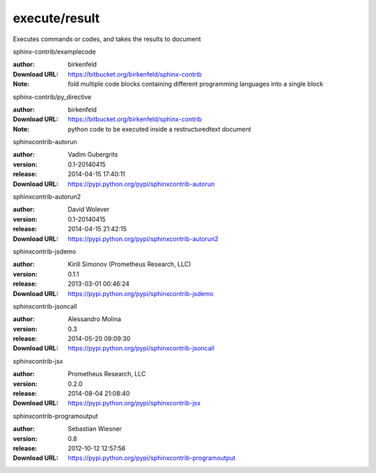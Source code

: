 execute/result
==============

Executes commands or codes, and takes the results to document

.. role:: extension-name


.. container:: sphinx-extension bitbucket

   :extension-name:`sphinx-contrib/examplecode`

   :author:  birkenfeld
   :Download URL: https://bitbucket.org/birkenfeld/sphinx-contrib
   :Note: fold multiple code blocks containing different programming languages into a single block

.. container:: sphinx-extension bitbucket

   :extension-name:`sphinx-contrib/py_directive`

   :author:  birkenfeld
   :Download URL: https://bitbucket.org/birkenfeld/sphinx-contrib
   :Note: python code to be executed inside a restructuredtext document

.. container:: sphinx-extension PyPI

   :extension-name:`sphinxcontrib-autorun`
   |sphinxcontrib-autorun-py_versions| |sphinxcontrib-autorun-download|

   :author:  Vadim Gubergrits
   :version: 0.1-20140415
   :release: 2014-04-15 17:40:11
   :Download URL: https://pypi.python.org/pypi/sphinxcontrib-autorun

   .. |sphinxcontrib-autorun-py_versions| image:: https://pypip.in/py_versions/sphinxcontrib-autorun/badge.svg
      :target: https://pypi.python.org/pypi/sphinxcontrib-autorun/
      :alt: Latest Version

   .. |sphinxcontrib-autorun-download| image:: https://pypip.in/download/sphinxcontrib-autorun/badge.svg
      :target: https://pypi.python.org/pypi/sphinxcontrib-autorun/
      :alt: Downloads

.. container:: sphinx-extension PyPI

   :extension-name:`sphinxcontrib-autorun2`
   |sphinxcontrib-autorun2-py_versions| |sphinxcontrib-autorun2-download|

   :author:  David Wolever
   :version: 0.1-20140415
   :release: 2014-04-15 21:42:15
   :Download URL: https://pypi.python.org/pypi/sphinxcontrib-autorun2

   .. |sphinxcontrib-autorun2-py_versions| image:: https://pypip.in/py_versions/sphinxcontrib-autorun2/badge.svg
      :target: https://pypi.python.org/pypi/sphinxcontrib-autorun2/
      :alt: Latest Version

   .. |sphinxcontrib-autorun2-download| image:: https://pypip.in/download/sphinxcontrib-autorun2/badge.svg
      :target: https://pypi.python.org/pypi/sphinxcontrib-autorun2/
      :alt: Downloads

.. container:: sphinx-extension PyPI

   :extension-name:`sphinxcontrib-jsdemo`
   |sphinxcontrib-jsdemo-py_versions| |sphinxcontrib-jsdemo-download|

   :author:  Kirill Simonov (Prometheus Research, LLC)
   :version: 0.1.1
   :release: 2013-03-01 00:46:24
   :Download URL: https://pypi.python.org/pypi/sphinxcontrib-jsdemo

   .. |sphinxcontrib-jsdemo-py_versions| image:: https://pypip.in/py_versions/sphinxcontrib-jsdemo/badge.svg
      :target: https://pypi.python.org/pypi/sphinxcontrib-jsdemo/
      :alt: Latest Version

   .. |sphinxcontrib-jsdemo-download| image:: https://pypip.in/download/sphinxcontrib-jsdemo/badge.svg
      :target: https://pypi.python.org/pypi/sphinxcontrib-jsdemo/
      :alt: Downloads

.. container:: sphinx-extension PyPI

   :extension-name:`sphinxcontrib-jsoncall`
   |sphinxcontrib-jsoncall-py_versions| |sphinxcontrib-jsoncall-download|

   :author:  Alessandro Molina
   :version: 0.3
   :release: 2014-05-20 09:09:30
   :Download URL: https://pypi.python.org/pypi/sphinxcontrib-jsoncall

   .. |sphinxcontrib-jsoncall-py_versions| image:: https://pypip.in/py_versions/sphinxcontrib-jsoncall/badge.svg
      :target: https://pypi.python.org/pypi/sphinxcontrib-jsoncall/
      :alt: Latest Version

   .. |sphinxcontrib-jsoncall-download| image:: https://pypip.in/download/sphinxcontrib-jsoncall/badge.svg
      :target: https://pypi.python.org/pypi/sphinxcontrib-jsoncall/
      :alt: Downloads

.. container:: sphinx-extension PyPI

   :extension-name:`sphinxcontrib-jsx`
   |sphinxcontrib-jsx-py_versions| |sphinxcontrib-jsx-download|

   :author:  Prometheus Research, LLC
   :version: 0.2.0
   :release: 2014-08-04 21:08:40
   :Download URL: https://pypi.python.org/pypi/sphinxcontrib-jsx

   .. |sphinxcontrib-jsx-py_versions| image:: https://pypip.in/py_versions/sphinxcontrib-jsx/badge.svg
      :target: https://pypi.python.org/pypi/sphinxcontrib-jsx/
      :alt: Latest Version

   .. |sphinxcontrib-jsx-download| image:: https://pypip.in/download/sphinxcontrib-jsx/badge.svg
      :target: https://pypi.python.org/pypi/sphinxcontrib-jsx/
      :alt: Downloads

.. container:: sphinx-extension PyPI

   :extension-name:`sphinxcontrib-programoutput`
   |sphinxcontrib-programoutput-py_versions| |sphinxcontrib-programoutput-download|

   :author:  Sebastian Wiesner
   :version: 0.8
   :release: 2012-10-12 12:57:56
   :Download URL: https://pypi.python.org/pypi/sphinxcontrib-programoutput

   .. |sphinxcontrib-programoutput-py_versions| image:: https://pypip.in/py_versions/sphinxcontrib-programoutput/badge.svg
      :target: https://pypi.python.org/pypi/sphinxcontrib-programoutput/
      :alt: Latest Version

   .. |sphinxcontrib-programoutput-download| image:: https://pypip.in/download/sphinxcontrib-programoutput/badge.svg
      :target: https://pypi.python.org/pypi/sphinxcontrib-programoutput/
      :alt: Downloads
